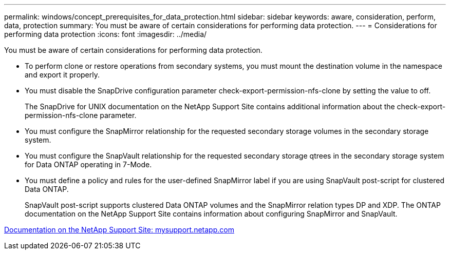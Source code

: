 ---
permalink: windows/concept_prerequisites_for_data_protection.html
sidebar: sidebar
keywords: aware, consideration, perform, data, protection
summary: You must be aware of certain considerations for performing data protection.
---
= Considerations for performing data protection
:icons: font
:imagesdir: ../media/

[.lead]
You must be aware of certain considerations for performing data protection.

* To perform clone or restore operations from secondary systems, you must mount the destination volume in the namespace and export it properly.
* You must disable the SnapDrive configuration parameter check-export-permission-nfs-clone by setting the value to off.
+
The SnapDrive for UNIX documentation on the NetApp Support Site contains additional information about the check-export-permission-nfs-clone parameter.

* You must configure the SnapMirror relationship for the requested secondary storage volumes in the secondary storage system.
* You must configure the SnapVault relationship for the requested secondary storage qtrees in the secondary storage system for Data ONTAP operating in 7-Mode.
* You must define a policy and rules for the user-defined SnapMirror label if you are using SnapVault post-script for clustered Data ONTAP.
+
SnapVault post-script supports clustered Data ONTAP volumes and the SnapMirror relation types DP and XDP. The ONTAP documentation on the NetApp Support Site contains information about configuring SnapMirror and SnapVault.

http://mysupport.netapp.com/[Documentation on the NetApp Support Site: mysupport.netapp.com]
